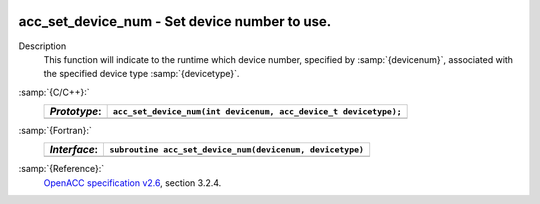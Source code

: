   .. _acc_set_device_num:

acc_set_device_num - Set device number to use.
**********************************************

Description
  This function will indicate to the runtime which device number,
  specified by :samp:`{devicenum}`, associated with the specified device
  type :samp:`{devicetype}`.

:samp:`{C/C++}:`
  ============  ===============================================================
  *Prototype*:  ``acc_set_device_num(int devicenum, acc_device_t devicetype);``
  ============  ===============================================================
  ============  ===============================================================

:samp:`{Fortran}:`
  ============  ========================================================
  *Interface*:  ``subroutine acc_set_device_num(devicenum, devicetype)``
  ============  ========================================================
                ``integer devicenum``
                ``integer(kind=acc_device_kind) devicetype``
  ============  ========================================================

:samp:`{Reference}:`
  `OpenACC specification v2.6 <https://www.openacc.org>`_, section
  3.2.4.

